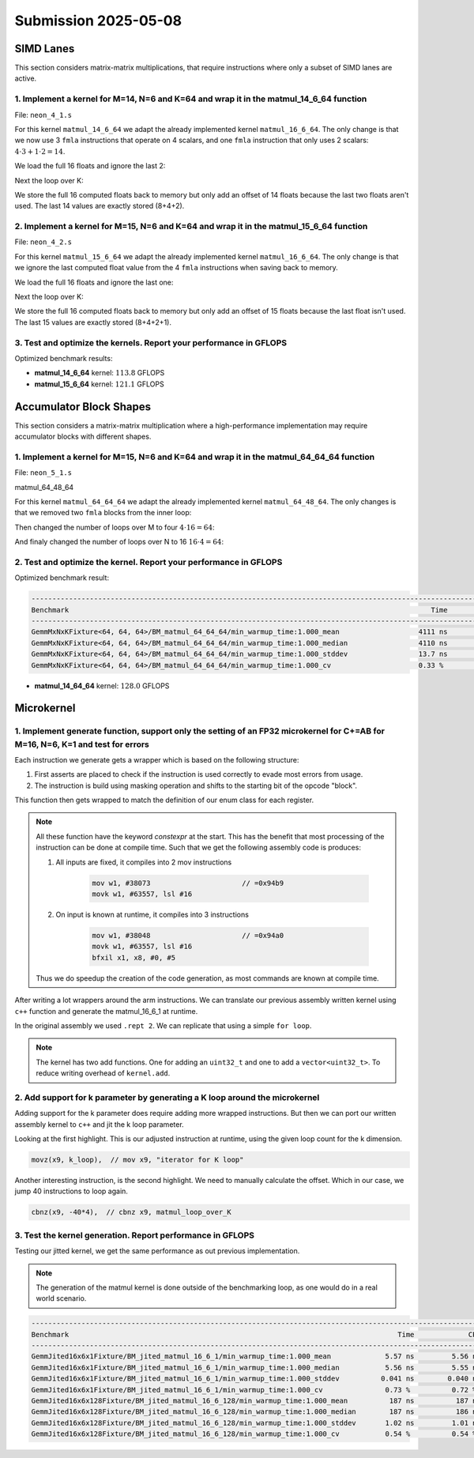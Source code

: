 Submission 2025-05-08
=====================

SIMD Lanes
----------

This section considers matrix-matrix multiplications, that require instructions where only a subset of SIMD lanes are active.

1. Implement a kernel for M=14, N=6 and K=64 and wrap it in the matmul_14_6_64 function
^^^^^^^^^^^^^^^^^^^^^^^^^^^^^^^^^^^^^^^^^^^^^^^^^^^^^^^^^^^^^^^^^^^^^^^^^^^^^^^^^^^^^^^

File: ``neon_4_1.s``

For this kernel ``matmul_14_6_64`` we adapt the already implemented kernel ``matmul_16_6_64``. The only change is that we now use 3 ``fmla`` instructions that operate on 4 scalars, and one ``fmla`` instruction that only uses 2 scalars: :math:`4 \cdot 3 + 1 \cdot 2 = 14`.

We load the full 16 floats and ignore the last 2:

.. code-block:: asm
    :linenos:

    ...
    // Load first column from the 14x6 matrix c - load full 16 entries - ignore last 2
    ld1 {v25.4s, v26.4s, v27.4s, v28.4s}, [x2], x5
    // Load second column from the 14x6 matrix c
    ld1 {v17.4s, v18.4s, v19.4s, v20.4s}, [x2], x5
    // Load third column from the 14x6 matrix c
    ld1 {v21.4s, v22.4s, v23.4s, v24.4s}, [x2], x5
    // Load fourth column from the 14x6 matrix c
    ld1 {v5.4s, v6.4s, v7.4s, v8.4s}, [x2], x5
    // Load fifth column from the 14x6 matrix c
    ld1 {v9.4s, v10.4s, v11.4s, v12.4s}, [x2], x5
    // Load sixth column from the 14x6 matrix c
    ld1 {v13.4s, v14.4s, v15.4s, v16.4s}, [x2], x5
    ...

Next the loop over K:

.. code-block:: asm
    :linenos:

    ...
        mov x9, #64 // x9 iterator for K loop
    matmul_loop_over_K:
        sub x9, x9, #1

        // Load first column data from the 14x1 matrix a (again 16 but we'll only using two from v3)
        ld1 {v0.4s, v1.4s, v2.4s, v3.4s}, [x0], x3

        // run the known matmul_16_6_1_unrolled kernel with modification to matmult_14_6_1
        // Load first element from the 1x6 matrix b
        ldr s4, [x1]
        add x1, x1, x4

        // Calculate first column of c
        fmla v25.4s, v0.4s, v4.s[0] // 4 floats
        fmla v26.4s, v1.4s, v4.s[0] // 4 floats
        fmla v27.4s, v2.4s, v4.s[0] // 4 floats
        fmla v28.2s, v3.2s, v4.s[0] // 2 floats

        // Load second element from the 1x6 matrix b
        ldr s4, [x1]
        add x1, x1, x4

        // Calculate second column of c
        fmla v17.4s, v0.4s, v4.s[0]
        fmla v18.4s, v1.4s, v4.s[0]
        fmla v19.4s, v2.4s, v4.s[0]
        fmla v20.2s, v3.2s, v4.s[0]
    ...

We store the full 16 computed floats back to memory but only add an offset of 14 floats because the last two floats aren't used. The last 14 values are exactly stored (8+4+2).

.. code-block:: asm
    :linenos:

    ...
    // Store first column back to memory
    st1 {v25.4s, v26.4s, v27.4s, v28.4s}, [x2], x5 // offset of 14 floats
    // Store second column back to memory
    st1 {v17.4s, v18.4s, v19.4s, v20.4s}, [x2], x5 // offset of 14 floats
    // Store third column back to memory
    st1 {v21.4s, v22.4s, v23.4s, v24.4s}, [x2], x5 // offset of 14 floats
    // Store fourth column back to memory
    st1 {v5.4s, v6.4s, v7.4s, v8.4s}, [x2], x5 // offset of 14 floats
    // Store fifth column back to memory
    st1 {v9.4s, v10.4s, v11.4s, v12.4s}, [x2], x5 // offset of 14 floats
    // Store sixth column back to memory (exactly last 14 elements)
    stp q13, q14, [x2] // 8 floats
    str q15, [x2, #32] // 4 floats
    str d16, [x2, #48] // 2 floats
    ...

2. Implement a kernel for M=15, N=6 and K=64 and wrap it in the matmul_15_6_64 function
^^^^^^^^^^^^^^^^^^^^^^^^^^^^^^^^^^^^^^^^^^^^^^^^^^^^^^^^^^^^^^^^^^^^^^^^^^^^^^^^^^^^^^^

File: ``neon_4_2.s``

For this kernel ``matmul_15_6_64`` we adapt the already implemented kernel ``matmul_16_6_64``. The only change is that we ignore the last computed float value from the 4 ``fmla`` instructions when saving back to memory.

We load the full 16 floats and ignore the last one:

.. code-block:: asm
    :linenos:

    ...
    // Load first column from the 15x6 matrix c - load full 16 entries - ignore last
    ld1 {v25.4s, v26.4s, v27.4s, v28.4s}, [x2], x5
    // Load second column from the 15x6 matrix c
    ld1 {v17.4s, v18.4s, v19.4s, v20.4s}, [x2], x5
    // Load third column from the 15x6 matrix c
    ld1 {v21.4s, v22.4s, v23.4s, v24.4s}, [x2], x5
    // Load fourth column from the 15x6 matrix c
    ld1 {v5.4s, v6.4s, v7.4s, v8.4s}, [x2], x5
    // Load fifth column from the 15x6 matrix c
    ld1 {v9.4s, v10.4s, v11.4s, v12.4s}, [x2], x5
    // Load sixth column from the 15x6 matrix c
    ld1 {v13.4s, v14.4s, v15.4s, v16.4s}, [x2], x5
    ...

Next the loop over K:

.. code-block:: asm
    :linenos:

    ...
        mov x9, #64 // x9 iterator for K loop
    matmul_loop_over_K:
        sub x9, x9, #1

        // Load first column data from the 15x1 matrix a
        ld1 {v0.4s, v1.4s, v2.4s, v3.4s}, [x0], x3
        // ldp q0, q1, [x0] // 4 + 4 values
        // ldr q2, [x0, #32] // 4 values
        // ldr d3, [x0, #48] // 2 values

        // run the known matmul_16_6_1_unrolled kernel with modification to matmult_15_6_1
        // Load first element from the 1x6 matrix b
        ldr s4, [x1]
        add x1, x1, x4

        // Calculate first column of c
        fmla v25.4s, v0.4s, v4.s[0]
        fmla v26.4s, v1.4s, v4.s[0]
        fmla v27.4s, v2.4s, v4.s[0]
        fmla v28.4s, v3.4s, v4.s[0]

        // Load second element from the 1x6 matrix b
        ldr s4, [x1]
        add x1, x1, x4

        // Calculate second column of c
        fmla v17.4s, v0.4s, v4.s[0]
        fmla v18.4s, v1.4s, v4.s[0]
        fmla v19.4s, v2.4s, v4.s[0]
        fmla v20.4s, v3.4s, v4.s[0]
    ...

We store the full 16 computed floats back to memory but only add an offset of 15 floats because the last float isn't used. The last 15 values are exactly stored (8+4+2+1).

.. code-block:: asm
    :linenos:

    ...
    // Store first column back to memory
    st1 {v25.4s, v26.4s, v27.4s, v28.4s}, [x2], x5 // offset of 15 floats
    // Store second column back to memory
    st1 {v17.4s, v18.4s, v19.4s, v20.4s}, [x2], x5 // offset of 15 floats
    // Store third column back to memory
    st1 {v21.4s, v22.4s, v23.4s, v24.4s}, [x2], x5 // offset of 15 floats
    // Store fourth column back to memory
    st1 {v5.4s, v6.4s, v7.4s, v8.4s}, [x2], x5 // offset of 15 floats
    // Store fifth column back to memory
    st1 {v9.4s, v10.4s, v11.4s, v12.4s}, [x2], x5 // offset of 15 floats
    // Store sixth column back to memory (exactly last 15 elements)
    stp q13, q14, [x2] // 8 floats
    str q15, [x2, #32] // 4 floats
    str d16, [x2, #48] // 2 floats
    mov w9, v16.s[2]
    str w9, [x2, #56] // 1 floats
    ...

3. Test and optimize the kernels. Report your performance in GFLOPS
^^^^^^^^^^^^^^^^^^^^^^^^^^^^^^^^^^^^^^^^^^^^^^^^^^^^^^^^^^^^^^^^^^^

Optimized benchmark results:

.. code-block:: 
    :emphasize-lines: 4, 8

    --------------------------------------------------------------------------------------------------------------------------------------------
    Benchmark                                                                                       Time             CPU   Iterations      FLOPS
    --------------------------------------------------------------------------------------------------------------------------------------------
    GemmMxNxKFixture<14, 6, 64>/BM_matmul_14_6_64/min_warmup_time:1.000_mean                     94.8 ns         94.5 ns           10 113.789G/s
    GemmMxNxKFixture<14, 6, 64>/BM_matmul_14_6_64/min_warmup_time:1.000_median                   94.8 ns         94.5 ns           10 113.775G/s
    GemmMxNxKFixture<14, 6, 64>/BM_matmul_14_6_64/min_warmup_time:1.000_stddev                  0.671 ns        0.659 ns           10 790.609M/s
    GemmMxNxKFixture<14, 6, 64>/BM_matmul_14_6_64/min_warmup_time:1.000_cv                       0.71 %          0.70 %            10      0.69%
    GemmMxNxKFixture<15, 6, 64>/BM_matmul_15_6_64/min_warmup_time:1.000_mean                     95.5 ns         95.1 ns           10 121.074G/s
    GemmMxNxKFixture<15, 6, 64>/BM_matmul_15_6_64/min_warmup_time:1.000_median                   95.4 ns         95.1 ns           10  121.09G/s
    GemmMxNxKFixture<15, 6, 64>/BM_matmul_15_6_64/min_warmup_time:1.000_stddev                  0.295 ns        0.293 ns           10 373.529M/s
    GemmMxNxKFixture<15, 6, 64>/BM_matmul_15_6_64/min_warmup_time:1.000_cv                       0.31 %          0.31 %            10      0.31%


- **matmul_14_6_64** kernel: :math:`113.8` GFLOPS
- **matmul_15_6_64** kernel: :math:`121.1` GFLOPS

Accumulator Block Shapes
------------------------

This section considers a matrix-matrix multiplication where a high-performance implementation may require accumulator blocks with different shapes.

1. Implement a kernel for M=15, N=6 and K=64 and wrap it in the matmul_64_64_64 function
^^^^^^^^^^^^^^^^^^^^^^^^^^^^^^^^^^^^^^^^^^^^^^^^^^^^^^^^^^^^^^^^^^^^^^^^^^^^^^^^^^^^^^^^

File: ``neon_5_1.s``

matmul_64_48_64

For this kernel ``matmul_64_64_64`` we adapt the already implemented kernel ``matmul_64_48_64``. The only changes is that we removed two ``fmla`` blocks from the inner loop:

.. code-block:: asm
    :linenos:
    
    ...
        mov x15, #64 // x15 iterator for K loop
    matmul_loop_over_K:
        sub x15, x15, #1

        // Load first column data from the 16x1 matrix a
        ld1 {v0.4s, v1.4s, v2.4s, v3.4s}, [x0], x3

        // run the matmul_16_4_1_unrolled kernel
        // Load first element from the 1x4 matrix b
        ldr s4, [x1]
        add x1, x1, x4

        // Calculate first column of c
        fmla v25.4s, v0.4s, v4.s[0]
        fmla v26.4s, v1.4s, v4.s[0]
        fmla v27.4s, v2.4s, v4.s[0]
        fmla v28.4s, v3.4s, v4.s[0]


        // Load second element from the 1x4 matrix b
        ldr s4, [x1]
        add x1, x1, x4

        // Calculate second column of c
        fmla v17.4s, v0.4s, v4.s[0]
        fmla v18.4s, v1.4s, v4.s[0]
        fmla v19.4s, v2.4s, v4.s[0]
        fmla v20.4s, v3.4s, v4.s[0]

        
        // Load third element from the 1x4 matrix b
        ldr s4, [x1]
        add x1, x1, x4

        // Calculated third column of c
        fmla v21.4s, v0.4s, v4.s[0]
        fmla v22.4s, v1.4s, v4.s[0]
        fmla v23.4s, v2.4s, v4.s[0]
        fmla v24.4s, v3.4s, v4.s[0]


        // Load fourth element from the 1x4 matrix b
        ldr s4, [x1]
        add x1, x1, x4

        // Calculate fourth column of c
        fmla v5.4s, v0.4s, v4.s[0]
        fmla v6.4s, v1.4s, v4.s[0]
        fmla v7.4s, v2.4s, v4.s[0]
        fmla v8.4s, v3.4s, v4.s[0]


        // offset x6 to the next element in the column
        add x6, x6, #4 // #4 = sizeof(float)

        // Restore x1 to be incremented again
        mov x1, x6

        // Loop back to K
        cbnz x15, matmul_loop_over_K
    ...

Then changed the number of loops over M to four :math:`4 \cdot 16 = 64`:

.. code-block:: asm
    :linenos:
    
    ...
        mov x16, #4 // x16 iterator for M loop
    matmul_loop_over_M:
        sub x16, x16, #1

        // Load first column from the 16x6 matrix c
        ld1 {v25.4s, v26.4s, v27.4s, v28.4s}, [x2], x5
        // Load second column from the 16x6 matrix c
        ld1 {v17.4s, v18.4s, v19.4s, v20.4s}, [x2], x5
        // Load third column from the 16x6 matrix c
        ld1 {v21.4s, v22.4s, v23.4s, v24.4s}, [x2], x5
        // Load fourth column from the 16x6 matrix c
        ld1 {v5.4s, v6.4s, v7.4s, v8.4s}, [x2], x5

        mov x15, #64 // x15 iterator for K loop
    matmul_loop_over_K:
        sub x15, x15, #1
    ...

And finaly changed the number of loops over N to 16 :math:`16 \cdot 4 = 64`:

.. code-block:: asm
    :linenos:
    
    ...
        mov x17, #16 // x17 iterator for N loop
    matmul_loop_over_N:
        sub x17, x17, #1

        mov x16, #4 // x16 iterator for M loop
    matmul_loop_over_M:
        sub x16, x16, #1
    ...

2. Test and optimize the kernel. Report your performance in GFLOPS
^^^^^^^^^^^^^^^^^^^^^^^^^^^^^^^^^^^^^^^^^^^^^^^^^^^^^^^^^^^^^^^^^^

Optimized benchmark result:

.. code-block:: 

    --------------------------------------------------------------------------------------------------------------------------------------------
    Benchmark                                                                                       Time             CPU   Iterations      FLOPS
    --------------------------------------------------------------------------------------------------------------------------------------------
    GemmMxNxKFixture<64, 64, 64>/BM_matmul_64_64_64/min_warmup_time:1.000_mean                   4111 ns         4097 ns           10 127.964G/s
    GemmMxNxKFixture<64, 64, 64>/BM_matmul_64_64_64/min_warmup_time:1.000_median                 4110 ns         4096 ns           10 127.988G/s
    GemmMxNxKFixture<64, 64, 64>/BM_matmul_64_64_64/min_warmup_time:1.000_stddev                 13.7 ns         13.8 ns           10 431.794M/s
    GemmMxNxKFixture<64, 64, 64>/BM_matmul_64_64_64/min_warmup_time:1.000_cv                     0.33 %          0.34 %            10      0.34%


- **matmul_14_64_64** kernel: :math:`128.0` GFLOPS

Microkernel
-----------

1. Implement generate function, support only the setting of an FP32 microkernel for C+=AB for M=16, N=6, K=1 and test for errors
^^^^^^^^^^^^^^^^^^^^^^^^^^^^^^^^^^^^^^^^^^^^^^^^^^^^^^^^^^^^^^^^^^^^^^^^^^^^^^^^^^^^^^^^^^^^^^^^^^^^^^^^^^^^^^^^^^^^^^^^^^^^^^^^

Each instruction we generate gets a wrapper which is based on the following structure:

1. First asserts are placed to check if the instruction is used correctly to evade most errors from usage.

2. The instruction is build using masking operation and shifts to the starting bit of the opcode "block". 

.. code-block:: cpp
    :linenos:

    constexpr uint32_t ldrImmediatePost(const uint32_t Rt, const uint32_t Rn, const int32_t imm9, const bool is64bit)
    {
        release_assert(((Rt & mask5) == Rt), "Rt is only allowed to have a size of 5 bit.");
        release_assert(((Rn & mask5) == Rn), "Rn is only allowed to have a size of 5 bit.");
        release_assert(imm9 <= 255, "imm9 has a Maximum of 255");
        release_assert(imm9 >= -256, "imm9 has a Minimum of -256");

        uint32_t ldr = 0;
        ldr |= 0b1 << 31; // size bit 31
        ldr |= (is64bit & mask1) << 30;
        ldr |= 0b111000010 << 21; // opc 29 - 21
        ldr |= (imm9 & mask9) << 12;
        ldr |= 0b01 << 10; // opc 11 - 10
        ldr |= (Rn & mask5) << 5;
        ldr |= (Rt & mask5) << 0;
        return ldr;
    }


This function then gets wrapped to match the definition of our enum class for each register.

.. code-block:: cpp
    :linenos:

    constexpr uint32_t ldrPost(const R32Bit Wt, const R64Bit Xn, const int32_t imm9)
    {
        return internal::ldrImmediatePost(static_cast<uint32_t>(Wt), static_cast<uint32_t>(Xn), imm9, false);
    }

    constexpr uint32_t ldrPost(const R64Bit Xt, const R64Bit Xn, const int32_t imm9)
    {
        return internal::ldrImmediatePost(static_cast<uint32_t>(Xt), static_cast<uint32_t>(Xn), imm9, true);
    }

.. note::

    All these function have the keyword `constexpr` at the start.
    This has the benefit that most processing of the instruction can be done at compile time.
    Such that we get the following assembly code is produces:

    1. All inputs are fixed, it compiles into 2 mov instructions

        .. code-block:: asm

            mov w1, #38073                      // =0x94b9
            movk w1, #63557, lsl #16

    2. On input is known at runtime, it compiles into 3 instructions

        .. code-block:: asm

            mov w1, #38048                      // =0x94a0
            movk w1, #63557, lsl #16
            bfxil x1, x8, #0, #5
    
    Thus we do speedup the creation of the code generation, as most commands are known at compile time.

After writing a lot wrappers around the arm instructions.
We can translate our previous assembly written kernel using ``c++`` function and generate the matmul_16_6_1 at runtime.

.. code-block:: cpp
    :linenos:

    void mini_jit::kernels::matmul_16_6_1(mini_jit::Kernel &kernel)
    {
        using namespace mini_jit::arm_instructions;

        kernel.add({
            // Offset the used leading dimension by the size of floats
            lsl(x3, x3, 2), // lsl x3, x3, #2
            lsl(x4, x4, 2), // lsl x4, x4, #2
            lsl(x5, x5, 2), // lsl x5, x5, #2

            // Load all data from the 16x1 matrix a
            ld1(v0, t4s, v1, t4s, v2, t4s, v3, t4s, x0) // ld1 {v0.4s, v1.4s, v2.4s, v3.4s}, [x0]
        });

        for (int i = 0; i < 2; i++)
        {
            kernel.add({
                // Load first element from the 1x6 matrix b
                ldr(s4, x1),     // ldr s4, [x1] WARNING
                add(x1, x1, x4), // add x1, x1, x4
                // Load first column from the 16x6 matrix c
                ld1(v25, t4s, v26, t4s, v27, t4s, v28, t4s, x2), // ld1 {v25.4s, v26.4s, v27.4s, v28.4s}, [x2]

                // Calculate first column of c
                fmla(v25, t4s, v0, t4s, v4, 0), // fmla v25.4s, v0.4s, v4.s[0]
                fmla(v26, t4s, v1, t4s, v4, 0), // fmla v26.4s, v1.4s, v4.s[0]
                fmla(v27, t4s, v2, t4s, v4, 0), // fmla v27.4s, v2.4s, v4.s[0]
                fmla(v28, t4s, v3, t4s, v4, 0), // fmla v28.4s, v3.4s, v4.s[0]

                // Store first column back to memory
                st1Post(v25, t4s, v26, t4s, v27, t4s, v28, t4s, x2, x5), // st1 {v25.4s, v26.4s, v27.4s, v28.4s}, [x2], x5

                // Load second element from the 1x6 matrix b
                ldr(s4, x1),     // ldr s4, [x1]
                add(x1, x1, x4), // add x1, x1, x4
                // Load second column from the 16x6 matrix c
                ld1(v17, t4s, v18, t4s, v19, t4s, v20, t4s, x2), // ld1 {v17.4s, v18.4s, v19.4s, v20.4s}, [x2]

                // Calculate second column of c
                fmla(v17, t4s, v0, t4s, v4, 0), // fmla v17.4s, v0.4s, v4.s[0]
                fmla(v18, t4s, v1, t4s, v4, 0), // fmla v18.4s, v1.4s, v4.s[0]
                fmla(v19, t4s, v2, t4s, v4, 0), // fmla v19.4s, v2.4s, v4.s[0]
                fmla(v20, t4s, v3, t4s, v4, 0), // fmla v20.4s, v3.4s, v4.s[0]

                // Store second column back to memory
                st1Post(v17, t4s, v18, t4s, v19, t4s, v20, t4s, x2, x5), // st1 {v17.4s, v18.4s, v19.4s, v20.4s}, [x2], x5

                // Load third element from the 1x6 matrix b
                ldr(s4, x1),     // ldr s4, [x1]
                add(x1, x1, x4), // add x1, x1, x4
                // Load third column from the 16x6 matrix c
                ld1(v21, t4s, v22, t4s, v23, t4s, v24, t4s, x2), // ld1 {v21.4s, v22.4s, v23.4s, v24.4s}, [x2]

                // Calculated third column of c
                fmla(v21, t4s, v0, t4s, v4, 0), // fmla v21.4s, v0.4s, v4.s[0]
                fmla(v22, t4s, v1, t4s, v4, 0), // fmla v22.4s, v1.4s, v4.s[0]
                fmla(v23, t4s, v2, t4s, v4, 0), // fmla v23.4s, v2.4s, v4.s[0]
                fmla(v24, t4s, v3, t4s, v4, 0), // fmla v24.4s, v3.4s, v4.s[0]

                // Store third column back to memory
                st1Post(v21, t4s, v22, t4s, v23, t4s, v24, t4s, x2, x5), // st1 {v21.4s, v22.4s, v23.4s, v24.4s}, [x2], x5
            });
        }

        kernel.add(ret()); // ret

        kernel.write("matmul_16_6_1.bin");
    }

In the original assembly we used ``.rept 2``.
We can replicate that using a simple ``for loop``.

.. note::

    The kernel has two add functions. One for adding an ``uint32_t`` and one to add a ``vector<uint32_t>``.
    To reduce writing overhead of ``kernel.add``.


2. Add support for k parameter by generating a K loop around the microkernel
^^^^^^^^^^^^^^^^^^^^^^^^^^^^^^^^^^^^^^^^^^^^^^^^^^^^^^^^^^^^^^^^^^^^^^^^^^^^

Adding support for the k parameter does require adding more wrapped instructions.
But then we can port our written assembly kernel to ``c++`` and jit the k loop parameter.

.. code-block:: cpp
    :emphasize-lines: 46, 130
    :linenos:

    void mini_jit::kernels::matmul_16_6_k(mini_jit::Kernel &kernel, const uint32_t k_loop)
    {
        using namespace mini_jit::arm_instructions;

        // Procedural Call Standard
        // save frame pointer and link register
        kernel.add({

            stpPre(fp, lr, sp, -16),  // stp fp, lr, [sp, #-16]!
            // update frame pointer to current stack pointer
            movSp(fp, sp),  // mov fp, sp
                
            // save callee-saved registers
            stpPre(x19, x20, sp, -16),  // stp x19, x20, [sp, #-16]!
            stpPre(x21, x22, sp, -16),  // stp x21, x22, [sp, #-16]!
            stpPre(x23, x24, sp, -16),  // stp x23, x24, [sp, #-16]!
            stpPre(x25, x26, sp, -16),  // stp x25, x26, [sp, #-16]!
            stpPre(x27, x28, sp, -16),  // stp x27, x28, [sp, #-16]!

            stpPre(d8, d9, sp, -16),  // stp  d8,  d9, [sp, #-16]!
            stpPre(d10, d11, sp, -16),  // stp d10, d11, [sp, #-16]!
            stpPre(d12, d13, sp, -16),  // stp d12, d13, [sp, #-16]!
            stpPre(d14, d15, sp, -16),  // stp d14, d15, [sp, #-16]!

            // Offset the used leading dimension by the size of floats
            lsl(x3, x3, 2),  // lsl x3, x3, #2
            lsl(x4, x4, 2),  // lsl x4, x4, #2
            lsl(x5, x5, 2),  // lsl x5, x5, #2

            mov(x6, x1),  // mov x6, x1
            mov(x7, x2),  // mov x7, x2

            // Load first column from the 16x6 matrix c
            ld1Post(v25, t4s, v26, t4s, v27, t4s, v28, t4s, x2, x5),  // ld1 {v25.4s, v26.4s, v27.4s, v28.4s}, [x2], x5
            // Load second column from the 16x6 matrix c
            ld1Post(v17, t4s, v18, t4s, v19, t4s, v20, t4s, x2, x5),  // ld1 {v17.4s, v18.4s, v19.4s, v20.4s}, [x2], x5
            // Load third column from the 16x6 matrix c
            ld1Post(v21, t4s, v22, t4s, v23, t4s, v24, t4s, x2, x5),  // ld1 {v21.4s, v22.4s, v23.4s, v24.4s}, [x2], x5
            // Load fourth column from the 16x6 matrix c
            ld1Post(v5, t4s, v6, t4s, v7, t4s, v8, t4s, x2, x5),  // ld1 {v5.4s, v6.4s, v7.4s, v8.4s}, [x2], x5
            // Load fifth column from the 16x6 matrix c
            ld1Post(v9, t4s, v10, t4s, v11, t4s, v12, t4s, x2, x5),  // ld1 {v9.4s, v10.4s, v11.4s, v12.4s}, [x2], x5
            // Load sixth column from the 16x6 matrix c
            ld1Post(v13, t4s, v14, t4s, v15, t4s, v16, t4s, x2, x5),  // ld1 {v13.4s, v14.4s, v15.4s, v16.4s}, [x2], x5

            movz(x9, k_loop),  // mov x9, "iterator for K loop"
            
            // #############################
            // #### matmul_loop_over_K: ####
            // #############################
            sub(x9, x9, 1),  // sub x9, x9, #1

            // Load first column data from the 16x1 matrix a
            ld1Post(v0, t4s, v1, t4s, v2, t4s, v3, t4s, x0, x3),  // ld1 {v0.4s, v1.4s, v2.4s, v3.4s}, [x0], x3

            // run the known matmul_16_6_1_unrolled kernel
            // Load first element from the 1x6 matrix b
            ldr(s4, x1),  // ldr s4, [x1]
            add(x1, x1, x4),  // add x1, x1, x4

            // Calculate first column of c
            fmla(v25, t4s, v0, t4s, v4, 0),  // fmla v25.4s, v0.4s, v4.s[0]
            fmla(v26, t4s, v1, t4s, v4, 0),  // fmla v26.4s, v1.4s, v4.s[0]
            fmla(v27, t4s, v2, t4s, v4, 0),  // fmla v27.4s, v2.4s, v4.s[0]
            fmla(v28, t4s, v3, t4s, v4, 0),  // fmla v28.4s, v3.4s, v4.s[0]


            // Load second element from the 1x6 matrix b
            ldr(s4, x1),  // ldr s4, [x1]
            add(x1, x1, x4),  // add x1, x1, x4

            // Calculate second column of c
            fmla(v17, t4s, v0, t4s, v4, 0),  // fmla v17.4s, v0.4s, v4.s[0]
            fmla(v18, t4s, v1, t4s, v4, 0),  // fmla v18.4s, v1.4s, v4.s[0]
            fmla(v19, t4s, v2, t4s, v4, 0),  // fmla v19.4s, v2.4s, v4.s[0]
            fmla(v20, t4s, v3, t4s, v4, 0),  // fmla v20.4s, v3.4s, v4.s[0]

                
            // Load third element from the 1x6 matrix b
            ldr(s4, x1),  // ldr s4, [x1]
            add(x1, x1, x4),  // add x1, x1, x4

            // Calculated third column of c
            fmla(v21, t4s, v0, t4s, v4, 0),  // fmla v21.4s, v0.4s, v4.s[0]
            fmla(v22, t4s, v1, t4s, v4, 0),  // fmla v22.4s, v1.4s, v4.s[0]
            fmla(v23, t4s, v2, t4s, v4, 0),  // fmla v23.4s, v2.4s, v4.s[0]
            fmla(v24, t4s, v3, t4s, v4, 0),  // fmla v24.4s, v3.4s, v4.s[0]


            // Load fourth element from the 1x6 matrix b
            ldr(s4, x1),  // ldr s4, [x1]
            add(x1, x1, x4),  // add x1, x1, x4

            // Calculate fourth column of c
            fmla(v5, t4s, v0, t4s, v4, 0),  // fmla v5.4s, v0.4s, v4.s[0]
            fmla(v6, t4s, v1, t4s, v4, 0),  // fmla v6.4s, v1.4s, v4.s[0]
            fmla(v7, t4s, v2, t4s, v4, 0),  // fmla v7.4s, v2.4s, v4.s[0]
            fmla(v8, t4s, v3, t4s, v4, 0),  // fmla v8.4s, v3.4s, v4.s[0]


            // Load fifth element from the 1x6 matrix b
            ldr(s4, x1),  // ldr s4, [x1]
            add(x1, x1, x4),  // add x1, x1, x4

            // Calculate fifth column of c
            fmla(v9, t4s, v0, t4s, v4, 0),  // fmla v9.4s, v0.4s, v4.s[0]
            fmla(v10, t4s, v1, t4s, v4, 0),  // fmla v10.4s, v1.4s, v4.s[0]
            fmla(v11, t4s, v2, t4s, v4, 0),  // fmla v11.4s, v2.4s, v4.s[0]
            fmla(v12, t4s, v3, t4s, v4, 0),  // fmla v12.4s, v3.4s, v4.s[0]

                
            // Load sixth element from the 1x6 matrix b
            ldr(s4, x1),  // ldr s4, [x1]
            add(x1, x1, x4),  // add x1, x1, x4

            // Calculated sixth column of c
            fmla(v13, t4s, v0, t4s, v4, 0),  // fmla v13.4s, v0.4s, v4.s[0]
            fmla(v14, t4s, v1, t4s, v4, 0),  // fmla v14.4s, v1.4s, v4.s[0]
            fmla(v15, t4s, v2, t4s, v4, 0),  // fmla v15.4s, v2.4s, v4.s[0]
            fmla(v16, t4s, v3, t4s, v4, 0),  // fmla v16.4s, v3.4s, v4.s[0]


            // offset x6 to the next element in the column
            add(x6, x6, 4),  // add x6, x6, #4 // #4 = sizeof(float)

            // Restore x1 to be incremented again
            mov(x1, x6),  // mov x1, x6

            // Loop back
            cbnz(x9, -40*4),  // cbnz x9, matmul_loop_over_K

            // Restore initial value of x2 that was changed by the loads
            mov(x2, x7),  // mov x2, x7

            // Store first column back to memory
            st1Post(v25, t4s, v26, t4s, v27, t4s, v28, t4s, x2, x5),  // st1 {v25.4s, v26.4s, v27.4s, v28.4s}, [x2], x5 
            // Store second column back to memory
            st1Post(v17, t4s, v18, t4s, v19, t4s, v20, t4s, x2, x5),  // st1 {v17.4s, v18.4s, v19.4s, v20.4s}, [x2], x5
            // Store third column back to memory
            st1Post(v21, t4s, v22, t4s, v23, t4s, v24, t4s, x2, x5),  // st1 {v21.4s, v22.4s, v23.4s, v24.4s}, [x2], x5
            // Store fourth column back to memory
            st1Post(v5, t4s, v6, t4s, v7, t4s, v8, t4s, x2, x5),  // st1 {v5.4s, v6.4s, v7.4s, v8.4s}, [x2], x5 
            // Store fifth column back to memory
            st1Post(v9, t4s, v10, t4s, v11, t4s, v12, t4s, x2, x5),  // st1 {v9.4s, v10.4s, v11.4s, v12.4s}, [x2], x5
            // Store sixth column back to memory
            st1Post(v13, t4s, v14, t4s, v15, t4s, v16, t4s, x2, x5),  // st1 {v13.4s, v14.4s, v15.4s, v16.4s}, [x2], x5

            // Procedural Call Standard
            // restore callee-saved registers
            ldpPost(d14, d15, sp, 16),  // ldp d14, d15, [sp], #16
            ldpPost(d12, d13, sp, 16),  // ldp d12, d13, [sp], #16
            ldpPost(d10, d11, sp, 16),  // ldp d10, d11, [sp], #16
            ldpPost(d8, d9, sp, 16),  // ldp  d8,  d9, [sp], #16

            ldpPost(x27, x28, sp, 16),  // ldp x27, x28, [sp], #16
            ldpPost(x25, x26, sp, 16),  // ldp x25, x26, [sp], #16
            ldpPost(x23, x24, sp, 16),  // ldp x23, x24, [sp], #16
            ldpPost(x21, x22, sp, 16),  // ldp x21, x22, [sp], #16
            ldpPost(x19, x20, sp, 16),  // ldp x19, x20, [sp], #16

            // restore frame pointer and link register
            ldpPost(fp, lr, sp, 16),  // ldp fp, lr, [sp], #16

            ret()  // ret
        });

        kernel.write("matmul_16_6_k.bin");
    }

Looking at the first highlight.
This is our adjusted instruction at runtime, using the given loop count for the k dimension.

.. code-block:: cpp

    movz(x9, k_loop),  // mov x9, "iterator for K loop"


Another interesting instruction, is the second highlight.
We need to manually calculate the offset. Which in our case, we jump 40 instructions to loop again.

.. code-block:: cpp

    cbnz(x9, -40*4),  // cbnz x9, matmul_loop_over_K



3. Test the kernel generation. Report performance in GFLOPS
^^^^^^^^^^^^^^^^^^^^^^^^^^^^^^^^^^^^^^^^^^^^^^^^^^^^^^^^^^^

Testing our jitted kernel, we get the same performance as out previous implementation.

.. note:: 

    The generation of the matmul kernel is done outside of the benchmarking loop, as one would do in a real world scenario.

.. code-block::

    ------------------------------------------------------------------------------------------------------------------------------------
    Benchmark                                                                               Time             CPU   Iterations      FLOPS
    ------------------------------------------------------------------------------------------------------------------------------------
    GemmJited16x6x1Fixture/BM_jited_matmul_16_6_1/min_warmup_time:1.000_mean             5.57 ns         5.56 ns           10 34.5601G/s
    GemmJited16x6x1Fixture/BM_jited_matmul_16_6_1/min_warmup_time:1.000_median           5.56 ns         5.55 ns           10 34.6245G/s
    GemmJited16x6x1Fixture/BM_jited_matmul_16_6_1/min_warmup_time:1.000_stddev          0.041 ns        0.040 ns           10 249.138M/s
    GemmJited16x6x1Fixture/BM_jited_matmul_16_6_1/min_warmup_time:1.000_cv               0.73 %          0.72 %            10      0.72%
    GemmJited16x6x128Fixture/BM_jited_matmul_16_6_128/min_warmup_time:1.000_mean          187 ns          187 ns           10 131.579G/s
    GemmJited16x6x128Fixture/BM_jited_matmul_16_6_128/min_warmup_time:1.000_median        187 ns          186 ns           10 131.811G/s
    GemmJited16x6x128Fixture/BM_jited_matmul_16_6_128/min_warmup_time:1.000_stddev       1.02 ns         1.01 ns           10 702.935M/s
    GemmJited16x6x128Fixture/BM_jited_matmul_16_6_128/min_warmup_time:1.000_cv           0.54 %          0.54 %            10      0.53%